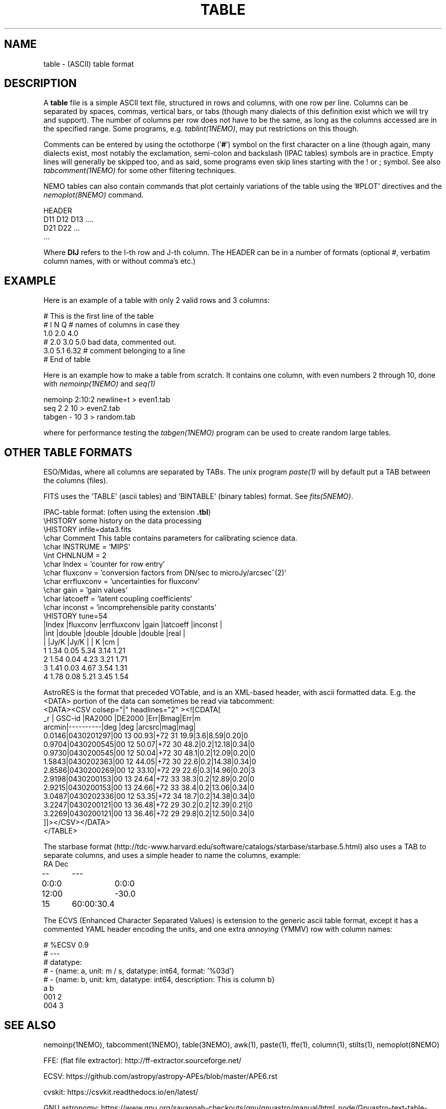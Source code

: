 .TH TABLE 5NEMO "30 March 2023"

.SH "NAME"
table \- (ASCII) table format

.SH "DESCRIPTION"
A \fBtable\fP file is a simple ASCII text file, 
structured in rows and columns, with one row per line. 
Columns can be separated by spaces, commas, vertical bars, or tabs
(though many dialects of this definition exist which we will try and support).
The number of columns per row does not have to be the same,
as long as the columns accessed are in the specified range.
Some programs, e.g. \fItablint(1NEMO)\fP, may
put restrictions on this though.
.PP
Comments can be entered by using the octothorpe ('\fB#\fP') symbol 
on the first character on a line (though again, many
dialects exist, most notably the exclamation, semi-colon and 
backslash (IPAC tables) symbols are in practice.
Empty lines will generally be skipped too, and as said,
some programs even skip lines starting with the ! or ; symbol. See also
\fItabcomment(1NEMO)\fP for some other filtering techniques.
.PP
NEMO tables can also contain commands that plot certainly variations of the table
using the '#PLOT' directives and the \fInemoplot(8NEMO)\fP command. 

.EX

  HEADER
  D11 D12 D13 ....
  D21 D22 ...
  ...

.EE
Where \fBDIJ\fP refers to the I-th row and J-th column.  The HEADER can be in
a number of formats (optional #, verbatim column names, with or without comma's etc.)

.SH "EXAMPLE"
Here is an example of a table with only 2 valid rows and 3 columns:
.EX

    # This is the first line of the table
    # I    N     Q      # names of columns in case they 
    1.0   2.0   4.0
    # 2.0 3.0   5.0     bad data, commented out.
    3.0   5.1   6.32    # comment belonging to a line
    # End of table
    
.EE
Here is an example how to make a table from scratch. It contains 
one column, with even numbers 2 through 10, done with
\fInemoinp(1NEMO)\fP and \fIseq(1)\fP
.EX

    nemoinp 2:10:2 newline=t > even1.tab
    seq 2 2 10 > even2.tab
    tabgen -  10 3 > random.tab

.EE
where for performance testing the \fItabgen(1NEMO)\fP program can be used
to create random large tables.

.SH "OTHER TABLE FORMATS"
ESO/Midas, where all columns
are separated by TABs. The unix program \fIpaste(1)\fP will by default
put a TAB between the columns (files).
.PP
FITS uses the 'TABLE' (ascii tables) and 'BINTABLE' (binary tables) format.
See \fIfits(5NEMO)\fP.
.PP
IPAC-table format: (often using the extension \fB.tbl\fP)
.nf
\\HISTORY some history on the data processing
\\HISTORY infile=data3.fits
\\char Comment This table contains parameters for calibrating science data.
\\char INSTRUME = 'MIPS'
\\int CHNLNUM = 2
\\char Index = 'counter for row entry'
\\char fluxconv    = 'conversion factors from DN/sec to microJy/arcsec^(2)'
\\char errfluxconv = 'uncertainties for fluxconv'
\\char gain        = 'gain values'
\\char latcoeff    = 'latent coupling coefficients'
\\char inconst     = 'incomprehensible parity constants'
\\HISTORY tune=54
|Index |fluxconv  |errfluxconv |gain    |latcoeff |inconst |
|int   |double    |double      |double  |double   |real    |
|      |Jy/K      |Jy/K        |        | K       |cm      |
 1      1.34       0.05         5.34     3.14      1.21
 2      1.54       0.04         4.23     3.21      1.71
 3      1.41       0.03         4.67     3.54      1.31
 4      1.78       0.08         5.21     3.45      1.54
.fi
.PP
AstroRES is the format that preceded VOTable, and is an XML-based header,
with ascii formatted data. E.g. the <DATA> portion of the data can sometimes
be read via tabcomment:
.nf
<DATA><CSV colsep="|" headlines="2" ><![CDATA[
   _r |  GSC-id  |RA2000 |DE2000  |Err|Bmag|Err|m
arcmin|----------|deg    |deg   |arcsrc|mag|mag|
0.0146|0430201297|00 13 00.93|+72 31 19.9|3.6|8.59|0.20|0
0.9704|0430200545|00 12 50.07|+72 30 48.2|0.2|12.18|0.34|0
0.9730|0430200545|00 12 50.04|+72 30 48.1|0.2|12.09|0.20|0
1.5843|0430202363|00 12 44.05|+72 30 22.6|0.2|14.38|0.34|0
2.8586|0430200269|00 12 33.10|+72 29 22.6|0.3|14.96|0.20|3
2.9198|0430200153|00 13 24.64|+72 33 38.3|0.2|12.89|0.20|0
2.9215|0430200153|00 13 24.66|+72 33 38.4|0.2|13.06|0.34|0
3.0487|0430202336|00 12 53.35|+72 34 18.7|0.2|14.38|0.34|0
3.2247|0430200121|00 13 36.48|+72 29 30.2|0.2|12.39|0.21|0
3.2269|0430200121|00 13 36.46|+72 29 29.8|0.2|12.50|0.34|0
]]></CSV></DATA>
</TABLE>
.fi

.PP
The starbase format (http://tdc-www.harvard.edu/software/catalogs/starbase/starbase.5.html)
also uses a TAB to separate columns, and uses a simple header to
name the columns, example:
.nf
RA	Dec
--	---
0:0:0	0:0:0
12:00	-30.0
15	60:00:30.4
.fi

.PP
The ECVS (Enhanced Character Separated Values) is extension to the generic ascii table
format, except it has a commented YAML header encoding the units, and one extra
\fIannoying\fP (YMMV) row with column names:
.nf

# %ECSV 0.9
# ---
# datatype:
# - {name: a, unit: m / s, datatype: int64, format: '%03d'}
# - {name: b, unit: km, datatype: int64, description: This is column b}
a b
001 2
004 3

.fi

.SH "SEE ALSO"
nemoinp(1NEMO), tabcomment(1NEMO), table(3NEMO), awk(1), paste(1), ffe(1), column(1), stilts(1), nemoplot(8NEMO)
.PP
FFE: (flat file extractor): http://ff-extractor.sourceforge.net/
.PP
ECSV: https://github.com/astropy/astropy-APEs/blob/master/APE6.rst
.PP
cvskit: https://csvkit.readthedocs.io/en/latest/
.PP
GNU astronomy:  https://www.gnu.org/savannah-checkouts/gnu/gnuastro/manual/html_node/Gnuastro-text-table-format.html
.PP
XSV:  https://github.com/BurntSushi/xsv
.PP
tablator:   https://github.com/Caltech-IPAC/tablator
.PP
STILT: https://www.star.bris.ac.uk/~mbt/stil/sun252.html
.PP
stilts: https://www.star.bris.ac.uk/~mbt/stilts/  

.SH "AUTHOR"
Peter Teuben

.SH "UPDATE HISTORY"
.nf
.ta +1.5i +5.5i
1-feb-93	document created  	PJT
25-oct-03	some more docs on other table formats	PJT
17-mar-2022	changes for table-V2	PJT
.fi
